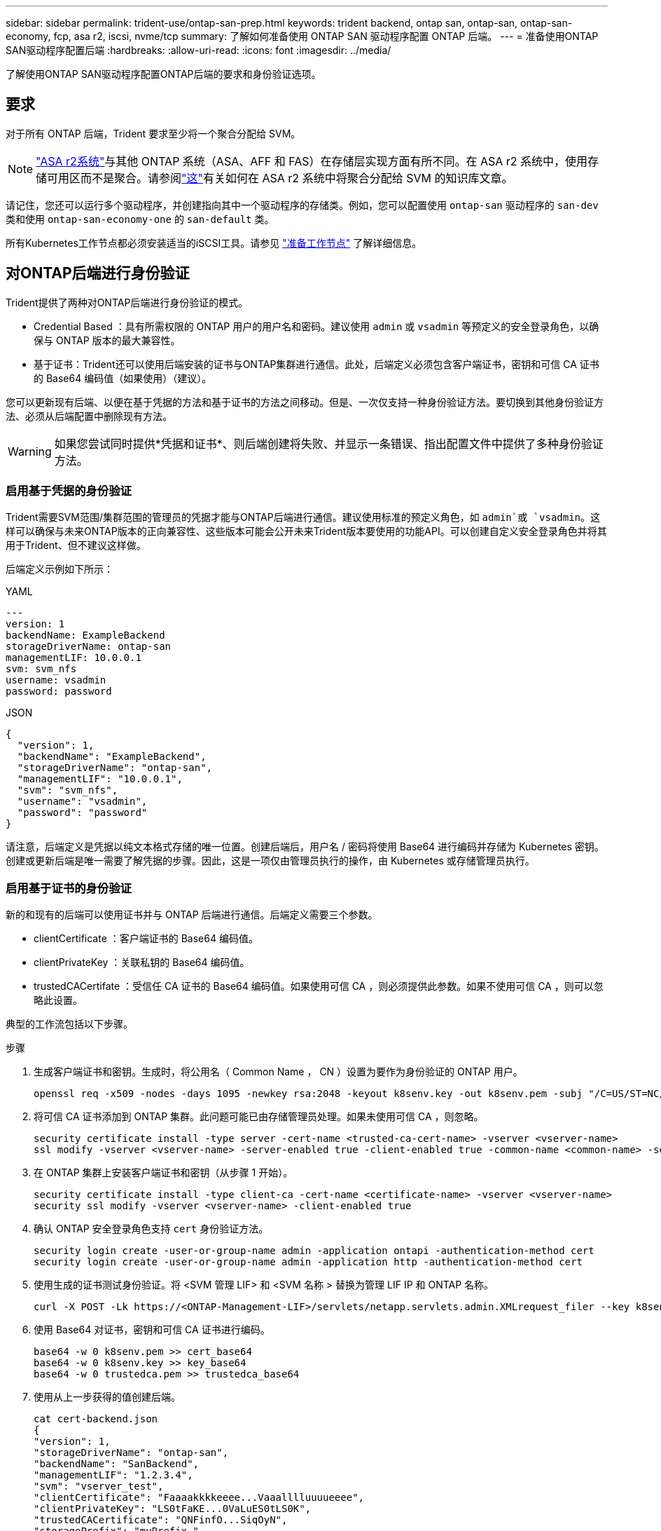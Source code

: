 ---
sidebar: sidebar 
permalink: trident-use/ontap-san-prep.html 
keywords: trident backend, ontap san, ontap-san, ontap-san-economy, fcp, asa r2, iscsi, nvme/tcp 
summary: 了解如何准备使用 ONTAP SAN 驱动程序配置 ONTAP 后端。 
---
= 准备使用ONTAP SAN驱动程序配置后端
:hardbreaks:
:allow-uri-read: 
:icons: font
:imagesdir: ../media/


[role="lead"]
了解使用ONTAP SAN驱动程序配置ONTAP后端的要求和身份验证选项。



== 要求

对于所有 ONTAP 后端，Trident 要求至少将一个聚合分配给 SVM。


NOTE: link:https://docs.netapp.com/us-en/asa-r2/get-started/learn-about.html["ASA r2系统"^]与其他 ONTAP 系统（ASA、AFF 和 FAS）在存储层实现方面有所不同。在 ASA r2 系统中，使用存储可用区而不是聚合。请参阅link:https://kb.netapp.com/on-prem/ASAr2/ASAr2_KBs/su_create_by_SVM_admin_using_CLI_fails_with_error_No_candidate_aggregates_are_available_for_storage_services["这"^]有关如何在 ASA r2 系统中将聚合分配给 SVM 的知识库文章。

请记住，您还可以运行多个驱动程序，并创建指向其中一个驱动程序的存储类。例如，您可以配置使用 `ontap-san` 驱动程序的 `san-dev` 类和使用 `ontap-san-economy-one` 的 `san-default` 类。

所有Kubernetes工作节点都必须安装适当的iSCSI工具。请参见 link:worker-node-prep.html["准备工作节点"] 了解详细信息。



== 对ONTAP后端进行身份验证

Trident提供了两种对ONTAP后端进行身份验证的模式。

* Credential Based ：具有所需权限的 ONTAP 用户的用户名和密码。建议使用 `admin` 或 `vsadmin` 等预定义的安全登录角色，以确保与 ONTAP 版本的最大兼容性。
* 基于证书：Trident还可以使用后端安装的证书与ONTAP集群进行通信。此处，后端定义必须包含客户端证书，密钥和可信 CA 证书的 Base64 编码值（如果使用）（建议）。


您可以更新现有后端、以便在基于凭据的方法和基于证书的方法之间移动。但是、一次仅支持一种身份验证方法。要切换到其他身份验证方法、必须从后端配置中删除现有方法。


WARNING: 如果您尝试同时提供*凭据和证书*、则后端创建将失败、并显示一条错误、指出配置文件中提供了多种身份验证方法。



=== 启用基于凭据的身份验证

Trident需要SVM范围/集群范围的管理员的凭据才能与ONTAP后端进行通信。建议使用标准的预定义角色，如 `admin`或 `vsadmin`。这样可以确保与未来ONTAP版本的正向兼容性、这些版本可能会公开未来Trident版本要使用的功能API。可以创建自定义安全登录角色并将其用于Trident、但不建议这样做。

后端定义示例如下所示：

[role="tabbed-block"]
====
.YAML
--
[source, yaml]
----
---
version: 1
backendName: ExampleBackend
storageDriverName: ontap-san
managementLIF: 10.0.0.1
svm: svm_nfs
username: vsadmin
password: password
----
--
.JSON
--
[source, json]
----
{
  "version": 1,
  "backendName": "ExampleBackend",
  "storageDriverName": "ontap-san",
  "managementLIF": "10.0.0.1",
  "svm": "svm_nfs",
  "username": "vsadmin",
  "password": "password"
}

----
--
====
请注意，后端定义是凭据以纯文本格式存储的唯一位置。创建后端后，用户名 / 密码将使用 Base64 进行编码并存储为 Kubernetes 密钥。创建或更新后端是唯一需要了解凭据的步骤。因此，这是一项仅由管理员执行的操作，由 Kubernetes 或存储管理员执行。



=== 启用基于证书的身份验证

新的和现有的后端可以使用证书并与 ONTAP 后端进行通信。后端定义需要三个参数。

* clientCertificate ：客户端证书的 Base64 编码值。
* clientPrivateKey ：关联私钥的 Base64 编码值。
* trustedCACertifate ：受信任 CA 证书的 Base64 编码值。如果使用可信 CA ，则必须提供此参数。如果不使用可信 CA ，则可以忽略此设置。


典型的工作流包括以下步骤。

.步骤
. 生成客户端证书和密钥。生成时，将公用名（ Common Name ， CN ）设置为要作为身份验证的 ONTAP 用户。
+
[listing]
----
openssl req -x509 -nodes -days 1095 -newkey rsa:2048 -keyout k8senv.key -out k8senv.pem -subj "/C=US/ST=NC/L=RTP/O=NetApp/CN=admin"
----
. 将可信 CA 证书添加到 ONTAP 集群。此问题可能已由存储管理员处理。如果未使用可信 CA ，则忽略。
+
[listing]
----
security certificate install -type server -cert-name <trusted-ca-cert-name> -vserver <vserver-name>
ssl modify -vserver <vserver-name> -server-enabled true -client-enabled true -common-name <common-name> -serial <SN-from-trusted-CA-cert> -ca <cert-authority>
----
. 在 ONTAP 集群上安装客户端证书和密钥（从步骤 1 开始）。
+
[listing]
----
security certificate install -type client-ca -cert-name <certificate-name> -vserver <vserver-name>
security ssl modify -vserver <vserver-name> -client-enabled true
----
. 确认 ONTAP 安全登录角色支持 `cert` 身份验证方法。
+
[listing]
----
security login create -user-or-group-name admin -application ontapi -authentication-method cert
security login create -user-or-group-name admin -application http -authentication-method cert
----
. 使用生成的证书测试身份验证。将 <SVM 管理 LIF> 和 <SVM 名称 > 替换为管理 LIF IP 和 ONTAP 名称。
+
[listing]
----
curl -X POST -Lk https://<ONTAP-Management-LIF>/servlets/netapp.servlets.admin.XMLrequest_filer --key k8senv.key --cert ~/k8senv.pem -d '<?xml version="1.0" encoding="UTF-8"?><netapp xmlns="http://www.netapp.com/filer/admin" version="1.21" vfiler="<vserver-name>"><vserver-get></vserver-get></netapp>'
----
. 使用 Base64 对证书，密钥和可信 CA 证书进行编码。
+
[listing]
----
base64 -w 0 k8senv.pem >> cert_base64
base64 -w 0 k8senv.key >> key_base64
base64 -w 0 trustedca.pem >> trustedca_base64
----
. 使用从上一步获得的值创建后端。
+
[listing]
----
cat cert-backend.json
{
"version": 1,
"storageDriverName": "ontap-san",
"backendName": "SanBackend",
"managementLIF": "1.2.3.4",
"svm": "vserver_test",
"clientCertificate": "Faaaakkkkeeee...Vaaalllluuuueeee",
"clientPrivateKey": "LS0tFaKE...0VaLuES0tLS0K",
"trustedCACertificate": "QNFinfO...SiqOyN",
"storagePrefix": "myPrefix_"
}

tridentctl create backend -f cert-backend.json -n trident
+------------+----------------+--------------------------------------+--------+---------+
|    NAME    | STORAGE DRIVER |                 UUID                 | STATE  | VOLUMES |
+------------+----------------+--------------------------------------+--------+---------+
| SanBackend | ontap-san      | 586b1cd5-8cf8-428d-a76c-2872713612c1 | online |       0 |
+------------+----------------+--------------------------------------+--------+---------+
----




=== 更新身份验证方法或轮换凭据

您可以更新现有后端以使用其他身份验证方法或轮换其凭据。这两种方式都适用：使用用户名 / 密码的后端可以更新为使用证书；使用证书的后端可以更新为基于用户名 / 密码的后端。为此、您必须删除现有身份验证方法并添加新的身份验证方法。然后、使用包含所需参数的更新后端.json文件执行`tridentctl backend update`。

[listing]
----
cat cert-backend-updated.json
{
"version": 1,
"storageDriverName": "ontap-san",
"backendName": "SanBackend",
"managementLIF": "1.2.3.4",
"svm": "vserver_test",
"username": "vsadmin",
"password": "password",
"storagePrefix": "myPrefix_"
}

#Update backend with tridentctl
tridentctl update backend SanBackend -f cert-backend-updated.json -n trident
+------------+----------------+--------------------------------------+--------+---------+
|    NAME    | STORAGE DRIVER |                 UUID                 | STATE  | VOLUMES |
+------------+----------------+--------------------------------------+--------+---------+
| SanBackend | ontap-san      | 586b1cd5-8cf8-428d-a76c-2872713612c1 | online |       9 |
+------------+----------------+--------------------------------------+--------+---------+
----

NOTE: 轮换密码时，存储管理员必须先在 ONTAP 上更新用户的密码。然后进行后端更新。轮换证书时，可以向用户添加多个证书。之后，后端将更新以使用新证书，然后可以从 ONTAP 集群中删除旧证书。

更新后端不会中断对已创建卷的访问，也不会影响在之后建立的卷连接。后端更新成功表示Trident可以与ONTAP后端通信并处理未来的卷操作。



=== 为Trident创建自定义ONTAP角色

您可以创建Privileges最低的ONTAP集群角色、这样就不必使用ONTAP管理员角色在Trident中执行操作。如果在Trident后端配置中包含用户名、则Trident将使用您创建的ONTAP集群角色来执行操作。

有关创建Trident自定义角色的详细信息、请参见link:https://github.com/NetApp/trident/tree/master/contrib/ontap/trident_role["Trident自定义角色生成器"]。

[role="tabbed-block"]
====
.使用ONTAP命令行界面
--
. 使用以下命令创建新角色：
+
`security login role create <role_name\> -cmddirname "command" -access all –vserver <svm_name\>`

. 为Trident用户创建用户名：
+
`security login create -username <user_name\> -application ontapi -authmethod <password\> -role <name_of_role_in_step_1\> –vserver <svm_name\> -comment "user_description"`

. 将角色映射到用户：
+
`security login modify username <user_name\> –vserver <svm_name\> -role <role_name\> -application ontapi -application console -authmethod <password\>`



--
.使用 System Manager
--
在ONTAP系统管理器中执行以下步骤：

. *创建自定义角色*：
+
.. 要在集群级别创建自定义角色，请选择*Cluster > Settings*。
+
(或)要在SVM级别创建自定义角色、请选择*存储> Storage VM `required SVM` >>设置>用户和角色*。

.. 选择*用户和角色*旁边的箭头图标(*->*)。
.. 在*角色*下选择*+添加*。
.. 定义角色的规则，然后单击*Save*。


. *将角色映射到Trident user*：+在*Users and Roles*页面上执行以下步骤：
+
.. 在*用户*下选择添加图标*+*。
.. 选择所需的用户名，然后在下拉菜单中为*rouser*选择一个角色。
.. 单击 * 保存 * 。




--
====
有关详细信息、请参见以下页面：

* link:https://kb.netapp.com/on-prem/ontap/Ontap_OS/OS-KBs/FAQ__Custom_roles_for_administration_of_ONTAP["用于管理ONTAP的自定义角色"^]或link:https://docs.netapp.com/us-en/ontap/authentication/define-custom-roles-task.html["定义自定义角色"^]
* link:https://docs.netapp.com/us-en/ontap-automation/rest/rbac_roles_users.html#rest-api["使用角色和用户"^]




== 使用双向 CHAP 验证连接

Trident可以使用和 `ontap-san-economy`驱动程序的双向CHAP对iSCSI会话进行身份验证 `ontap-san`。这需要在后端定义中启用此 `useCHAP`选项。设置为时 `true`，Trident会将SVM的默认启动程序安全性配置为双向CHAP，并设置后端文件中的用户名和密钥。NetApp 建议使用双向 CHAP 对连接进行身份验证。请参见以下配置示例：

[source, yaml]
----
---
version: 1
storageDriverName: ontap-san
backendName: ontap_san_chap
managementLIF: 192.168.0.135
svm: ontap_iscsi_svm
useCHAP: true
username: vsadmin
password: password
chapInitiatorSecret: cl9qxIm36DKyawxy
chapTargetInitiatorSecret: rqxigXgkesIpwxyz
chapTargetUsername: iJF4heBRT0TCwxyz
chapUsername: uh2aNCLSd6cNwxyz
----

WARNING: `useCHAP` 参数是一个布尔选项，只能配置一次。默认情况下，此参数设置为 false 。将其设置为 true 后，无法将其设置为 false 。

除了 `useCHAP=true` 之外，后端定义还必须包括 `chapInitiatorSecret` ， `chapTargetInitiatorSecret` ， `chapTargetUsername` 和 `chapUsername` 字段。通过运行 `tridentctl update` 创建后端，可以更改这些密钥。



=== 工作原理

如果将设置 `useCHAP`为true、则存储管理员将指示Trident在存储后端配置CHAP。其中包括：

* 在 SVM 上设置 CHAP ：
+
** 如果SVM的默认启动程序安全类型为none (默认设置)*和*卷中已没有已有的LUN、则Trident会将默认安全类型设置为 `CHAP`、并继续配置CHAP启动程序以及目标用户名和密码。
** 如果SVM包含LUN、则Trident不会在此SVM上启用CHAP。这样可确保对SVM上已存在的LUN的访问不受限制。


* 配置 CHAP 启动程序以及目标用户名和密码；必须在后端配置中指定这些选项（如上所示）。


创建后端后、Trident会创建相应的 `tridentbackend`CRD并将CHAP密码和用户名存储为Kubbernetes密码。Trident在此后端创建的所有PV,都将通过CHAP进行挂载和连接。



=== 轮换凭证并更新后端

您可以通过更新 `backend.json` 文件中的 CHAP 参数来更新 CHAP 凭据。这需要更新 CHAP 密码并使用 `tridentctl update` 命令反映这些更改。


WARNING: 更新后端的CHAP密码时、必须使用 `tridentctl`更新后端。请勿使用ONTAP命令行界面或ONTAP系统管理器更新存储集群上的凭据、因为Trident将无法接受这些更改。

[listing]
----
cat backend-san.json
{
    "version": 1,
    "storageDriverName": "ontap-san",
    "backendName": "ontap_san_chap",
    "managementLIF": "192.168.0.135",
    "svm": "ontap_iscsi_svm",
    "useCHAP": true,
    "username": "vsadmin",
    "password": "password",
    "chapInitiatorSecret": "cl9qxUpDaTeD",
    "chapTargetInitiatorSecret": "rqxigXgkeUpDaTeD",
    "chapTargetUsername": "iJF4heBRT0TCwxyz",
    "chapUsername": "uh2aNCLSd6cNwxyz",
}

./tridentctl update backend ontap_san_chap -f backend-san.json -n trident
+----------------+----------------+--------------------------------------+--------+---------+
|   NAME         | STORAGE DRIVER |                 UUID                 | STATE  | VOLUMES |
+----------------+----------------+--------------------------------------+--------+---------+
| ontap_san_chap | ontap-san      | aa458f3b-ad2d-4378-8a33-1a472ffbeb5c | online |       7 |
+----------------+----------------+--------------------------------------+--------+---------+
----
现有连接不会受到影响；如果Trident在SVM上更新凭据、这些连接将继续保持活动状态。新连接将使用更新后的凭据、现有连接将继续保持活动状态。断开并重新连接旧的 PV 将导致它们使用更新后的凭据。
